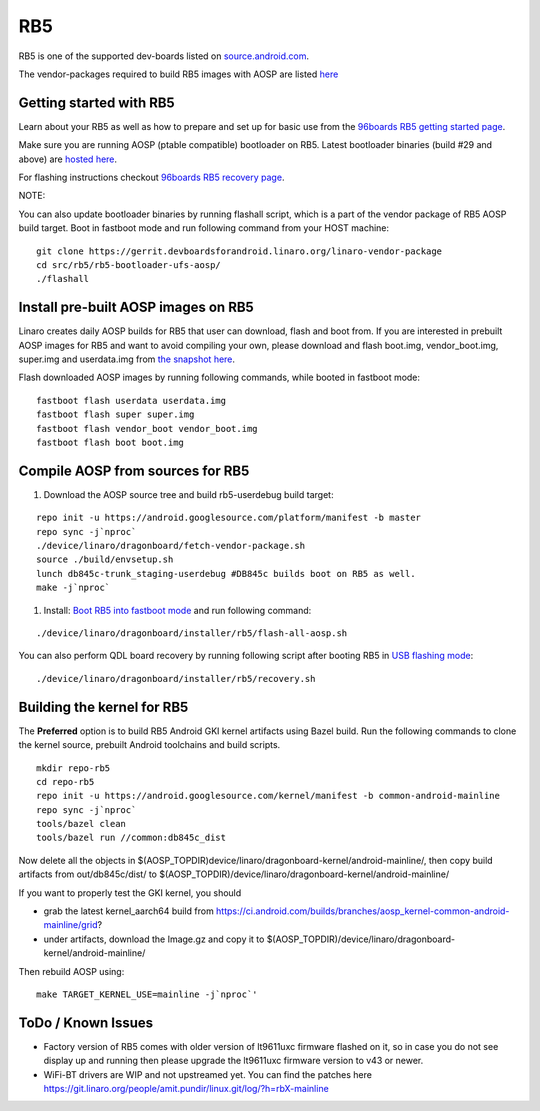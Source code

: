..
 # Copyright (c) 2023, Linaro Ltd.
 #
 # SPDX-License-Identifier: MIT

RB5
===

RB5 is one of the supported dev-boards listed on
`source.android.com <https://source.android.com/docs/setup/create/devices>`_.

The vendor-packages required to build RB5 images with AOSP are
listed `here <http://releases.devboardsforandroid.linaro.org/vendor-packages>`_


Getting started with RB5
------------------------

Learn about your RB5 as well as how to prepare and set up for basic use from the
`96boards RB5 getting started page <https://www.96boards.org/documentation/consumer/dragonboard/qualcomm-robotics-rb5>`_.

Make sure you are running AOSP (ptable compatible) bootloader on RB5. Latest
bootloader binaries (build #29 and above) are `hosted here
<http://snapshots.linaro.org/96boards/qrb5165-rb5/linaro/rescue>`_.

For flashing instructions checkout `96boards RB5 recovery page <https://www.96boards.org/documentation/consumer/dragonboard/qualcomm-robotics-rb5/installation/board-recovery.md.html>`_.

NOTE:

You can also update bootloader binaries by running flashall script, which is
a part of the vendor package of RB5 AOSP build target. Boot in fastboot mode
and run following command from your HOST machine::

   git clone https://gerrit.devboardsforandroid.linaro.org/linaro-vendor-package
   cd src/rb5/rb5-bootloader-ufs-aosp/
   ./flashall


Install pre-built AOSP images on RB5
------------------------------------

Linaro creates daily AOSP builds for RB5 that user can download, flash and boot
from. If you are interested in prebuilt AOSP images for RB5 and want to avoid
compiling your own, please download and flash boot.img, vendor_boot.img,
super.img and userdata.img from
`the snapshot here <https://snapshots.linaro.org/96boards/dragonboard845c/linaro/aosp-master/>`_.

Flash downloaded AOSP images by running following commands, while booted
in fastboot mode::

   fastboot flash userdata userdata.img
   fastboot flash super super.img
   fastboot flash vendor_boot vendor_boot.img
   fastboot flash boot boot.img


Compile AOSP from sources for RB5
---------------------------------

#. Download the AOSP source tree and build rb5-userdebug build target:

::

   repo init -u https://android.googlesource.com/platform/manifest -b master
   repo sync -j`nproc`
   ./device/linaro/dragonboard/fetch-vendor-package.sh
   source ./build/envsetup.sh
   lunch db845c-trunk_staging-userdebug #DB845c builds boot on RB5 as well.
   make -j`nproc`


#. Install:  `Boot RB5 into fastboot mode <https://www.96boards.org/documentation/consumer/dragonboard/qualcomm-robotics-rb5/installation/board-recovery.md.html#booting-into-fastboot>`_ and run following command:

::

   ./device/linaro/dragonboard/installer/rb5/flash-all-aosp.sh

You can also perform QDL board recovery by running following script after
booting RB5 in `USB flashing mode <https://www.96boards.org/documentation/consumer/dragonboard/qualcomm-robotics-rb5/installation/board-recovery.md.html#connecting-the-board-in-usb-flashing-mode-aka-edl-mode>`_:

::

   ./device/linaro/dragonboard/installer/rb5/recovery.sh


Building the kernel for RB5
---------------------------

The **Preferred** option is to build RB5 Android GKI kernel artifacts using
Bazel build. Run the following commands to clone the kernel source, prebuilt
Android toolchains and build scripts.

::

   mkdir repo-rb5
   cd repo-rb5
   repo init -u https://android.googlesource.com/kernel/manifest -b common-android-mainline
   repo sync -j`nproc`
   tools/bazel clean
   tools/bazel run //common:db845c_dist

Now delete all the objects in
$(AOSP_TOPDIR)device/linaro/dragonboard-kernel/android-mainline/, then copy
build artifacts from out/db845c/dist/ to
$(AOSP_TOPDIR)/device/linaro/dragonboard-kernel/android-mainline/

If you want to properly test the GKI kernel, you should

* grab the latest kernel_aarch64 build from
  https://ci.android.com/builds/branches/aosp_kernel-common-android-mainline/grid?

* under artifacts, download the Image.gz and copy it to
  $(AOSP_TOPDIR)/device/linaro/dragonboard-kernel/android-mainline/

Then rebuild AOSP using:

::

   make TARGET_KERNEL_USE=mainline -j`nproc`'

ToDo / Known Issues
-------------------

* Factory version of RB5 comes with older version of lt9611uxc firmware flashed
  on it, so in case you do not see display up and running then please upgrade
  the lt9611uxc firmware version to v43 or newer.

* WiFi-BT drivers are WIP and not upstreamed yet. You can find the patches here
  https://git.linaro.org/people/amit.pundir/linux.git/log/?h=rbX-mainline

